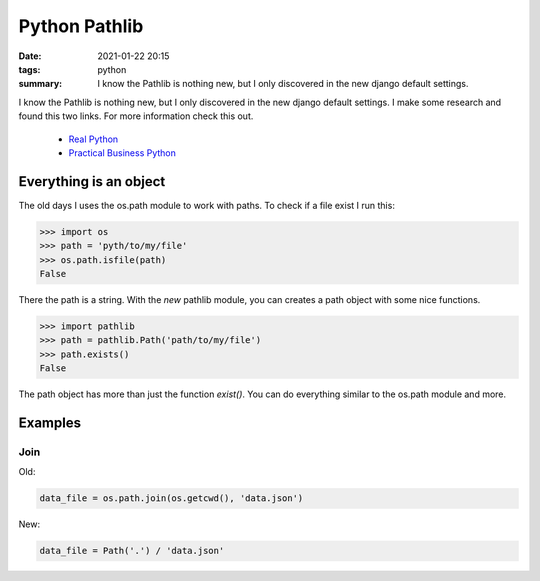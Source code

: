 Python Pathlib
==============

:date: 2021-01-22 20:15
:tags: python
:summary: I know the Pathlib is nothing new, but I only discovered in the new django default settings.

I know the Pathlib is nothing new, but I only discovered in the new django
default settings. I make some research and found this two links. For more
information check this out.

  * `Real Python <https://realpython.com/python-pathlib/>`_
  * `Practical Business Python <https://pbpython.com/pathlib-intro.html>`_

Everything is an object
-----------------------
The old days I uses the os.path module to work with paths. To check if a file
exist I run this:

.. code-block:: python

    >>> import os
    >>> path = 'pyth/to/my/file'
    >>> os.path.isfile(path)
    False

There the path is a string. With the *new* pathlib module, you can creates a
path object with some nice functions.

.. code-block:: python

    >>> import pathlib
    >>> path = pathlib.Path('path/to/my/file')
    >>> path.exists()
    False

The path object has more than just the function *exist()*. You can do everything
similar to the os.path module and more.


Examples
--------
Join
~~~~
Old:

.. code-block:: python

    data_file = os.path.join(os.getcwd(), 'data.json')

New:

.. code-block:: python

    data_file = Path('.') / 'data.json'
